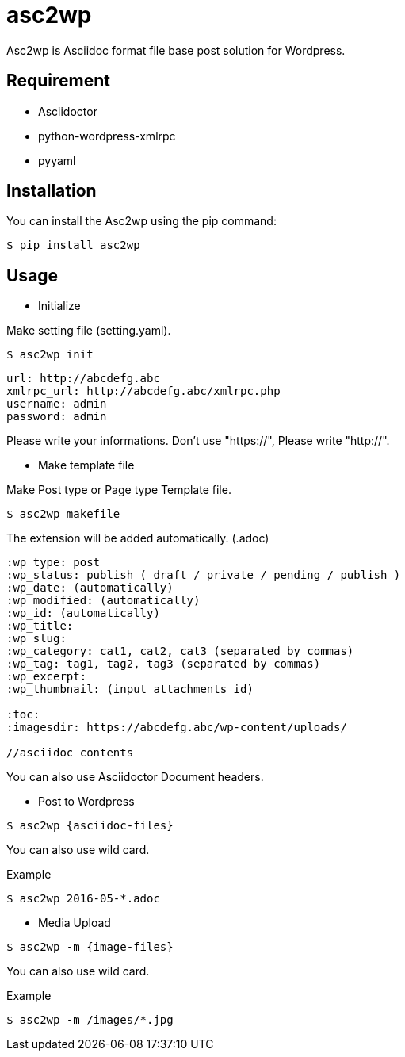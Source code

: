= asc2wp

Asc2wp is Asciidoc format file base post solution for Wordpress.


== Requirement

- Asciidoctor
- python-wordpress-xmlrpc
- pyyaml

== Installation

You can install the Asc2wp using the +pip+ command:

[source,bash]
----
$ pip install asc2wp
----

== Usage

- Initialize

Make setting file (setting.yaml).

[source,bash]
----
$ asc2wp init
----

....
url: http://abcdefg.abc
xmlrpc_url: http://abcdefg.abc/xmlrpc.php
username: admin
password: admin
....

Please write your informations.
Don't use "https://", Please write "http://".

- Make template file 

Make Post type or Page type Template file.

[source,bash]
----
$ asc2wp makefile
----

The extension will be added automatically. (.adoc)

....
:wp_type: post 
:wp_status: publish ( draft / private / pending / publish )
:wp_date: (automatically)
:wp_modified: (automatically)
:wp_id: (automatically)
:wp_title: 
:wp_slug: 
:wp_category: cat1, cat2, cat3 (separated by commas)
:wp_tag: tag1, tag2, tag3 (separated by commas)
:wp_excerpt: 
:wp_thumbnail: (input attachments id)

:toc:
:imagesdir: https://abcdefg.abc/wp-content/uploads/

//asciidoc contents
....

You can also use Asciidoctor Document headers.

- Post to Wordpress

[source,bash]
----
$ asc2wp {asciidoc-files}
----

You can also use wild card.

[source,bash]
.Example
----
$ asc2wp 2016-05-*.adoc
----

- Media Upload

[source,bash]
----
$ asc2wp -m {image-files}
----

You can also use wild card.

[source,bash]
.Example
----
$ asc2wp -m /images/*.jpg
----
